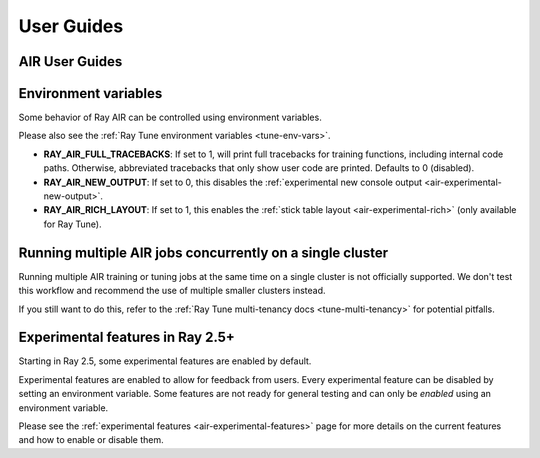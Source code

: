 .. _air-guides:

===========
User Guides
===========

.. _air-feature-guide:

AIR User Guides
---------------

.. grid:: 3
    :gutter: 2
    :class-container: container pb-4

    .. grid-item-card::
        :img-top: /ray-air/images/preprocessors.svg
        :class-img-top: pt-5 w-75 d-block mx-auto fixed-height-img

        +++
        .. button-ref:: /ray-air/preprocessors
            :color: primary
            :outline:
            :expand:

            Using Preprocessors

    .. grid-item-card::
        :img-top: /ray-air/images/train-icon.svg
        :class-img-top: pt-5 w-75 d-block mx-auto fixed-height-img

        +++
        .. button-ref:: trainers
            :color: primary
            :outline:
            :expand:

            Using Trainers

    .. grid-item-card::
        :img-top: /ray-air/images/ingest-icon.svg
        :class-img-top: pt-5 w-75 d-block mx-auto fixed-height-img

        +++
        .. button-ref:: air-ingest
            :color: primary
            :outline:
            :expand:

            Configuring Training Datasets

    .. grid-item-card::
        :img-top: /ray-air/images/tuner.svg
        :class-img-top: pt-5 w-75 d-block mx-auto fixed-height-img

        +++
        .. button-ref:: /ray-air/tuner
            :color: primary
            :outline:
            :expand:

            Configuring Hyperparameter Tuning

    .. grid-item-card::
        :img-top:  /ray-air/images/predictors.png
        :class-img-top: pt-5 w-75 d-block mx-auto fixed-height-img

        +++
        .. button-ref:: predictors
            :color: primary
            :outline:
            :expand:

            Using Predictors for Inference

    .. grid-item-card::
        :img-top: /ray-air/images/serve-icon.svg
        :class-img-top: pt-5 w-75 d-block mx-auto fixed-height-img

        +++
        .. button-ref:: /ray-air/examples/serving_guide
            :color: primary
            :outline:
            :expand:

            Deploying Predictors with Serve

    .. grid-item-card::
        :img-top: /ray-air/images/air-deploy.svg
        :class-img-top: pt-5 w-75 d-block mx-auto fixed-height-img

        +++
        .. button-ref:: air-deployment
            :color: primary
            :outline:
            :expand:

            How to Deploy AIR


.. _air-env-vars:

Environment variables
---------------------

Some behavior of Ray AIR can be controlled using environment variables.

Please also see the :ref:`Ray Tune environment variables <tune-env-vars>`.

- **RAY_AIR_FULL_TRACEBACKS**: If set to 1, will print full tracebacks for training functions,
  including internal code paths. Otherwise, abbreviated tracebacks that only show user code
  are printed. Defaults to 0 (disabled).
- **RAY_AIR_NEW_OUTPUT**: If set to 0, this disables
  the :ref:`experimental new console output <air-experimental-new-output>`.
- **RAY_AIR_RICH_LAYOUT**: If set to 1, this enables
  the :ref:`stick table layout <air-experimental-rich>`
  (only available for Ray Tune).

.. _air-multi-tenancy:

Running multiple AIR jobs concurrently on a single cluster
----------------------------------------------------------
Running multiple AIR training or tuning jobs at the same
time on a single cluster is not officially supported.
We don't test this workflow
and recommend the use of multiple smaller clusters
instead.

If you still want to do this, refer to
the
:ref:`Ray Tune multi-tenancy docs <tune-multi-tenancy>`
for potential pitfalls.

.. _air-experimental-overview:

Experimental features in Ray 2.5+
---------------------------------
Starting in Ray 2.5, some experimental
features are enabled by default.

Experimental features are enabled to allow for feedback
from users. Every experimental feature can be disabled
by setting an environment variable. Some features are
not ready for general testing and can only be *enabled* using an
environment variable.

Please see the :ref:`experimental features <air-experimental-features>`
page for more details on the current features and how to enable
or disable them.
